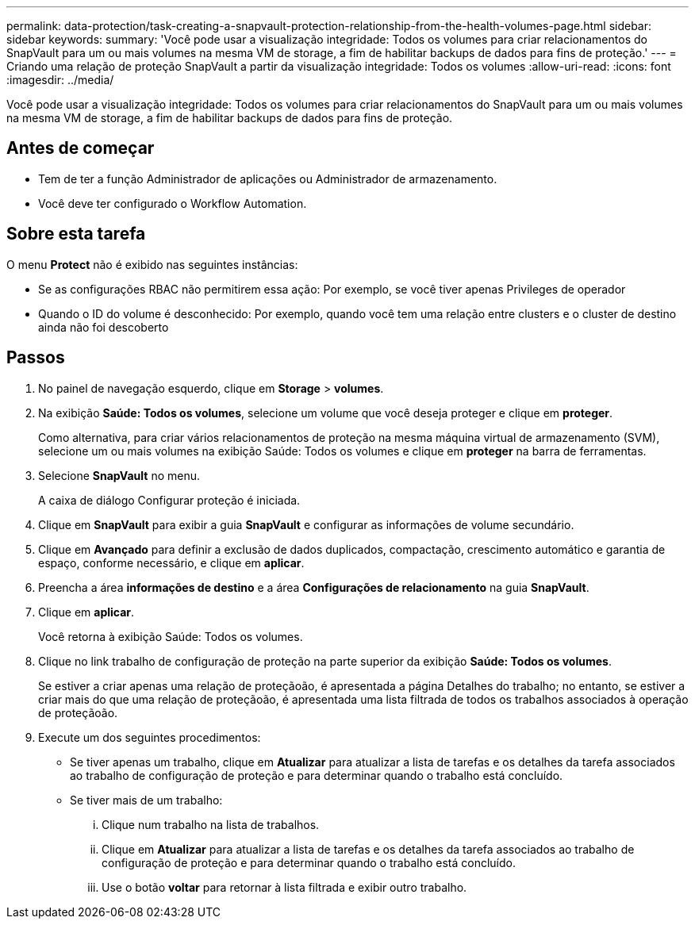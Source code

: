 ---
permalink: data-protection/task-creating-a-snapvault-protection-relationship-from-the-health-volumes-page.html 
sidebar: sidebar 
keywords:  
summary: 'Você pode usar a visualização integridade: Todos os volumes para criar relacionamentos do SnapVault para um ou mais volumes na mesma VM de storage, a fim de habilitar backups de dados para fins de proteção.' 
---
= Criando uma relação de proteção SnapVault a partir da visualização integridade: Todos os volumes
:allow-uri-read: 
:icons: font
:imagesdir: ../media/


[role="lead"]
Você pode usar a visualização integridade: Todos os volumes para criar relacionamentos do SnapVault para um ou mais volumes na mesma VM de storage, a fim de habilitar backups de dados para fins de proteção.



== Antes de começar

* Tem de ter a função Administrador de aplicações ou Administrador de armazenamento.
* Você deve ter configurado o Workflow Automation.




== Sobre esta tarefa

O menu *Protect* não é exibido nas seguintes instâncias:

* Se as configurações RBAC não permitirem essa ação: Por exemplo, se você tiver apenas Privileges de operador
* Quando o ID do volume é desconhecido: Por exemplo, quando você tem uma relação entre clusters e o cluster de destino ainda não foi descoberto




== Passos

. No painel de navegação esquerdo, clique em *Storage* > *volumes*.
. Na exibição *Saúde: Todos os volumes*, selecione um volume que você deseja proteger e clique em *proteger*.
+
Como alternativa, para criar vários relacionamentos de proteção na mesma máquina virtual de armazenamento (SVM), selecione um ou mais volumes na exibição Saúde: Todos os volumes e clique em *proteger* na barra de ferramentas.

. Selecione *SnapVault* no menu.
+
A caixa de diálogo Configurar proteção é iniciada.

. Clique em *SnapVault* para exibir a guia *SnapVault* e configurar as informações de volume secundário.
. Clique em *Avançado* para definir a exclusão de dados duplicados, compactação, crescimento automático e garantia de espaço, conforme necessário, e clique em *aplicar*.
. Preencha a área *informações de destino* e a área *Configurações de relacionamento* na guia *SnapVault*.
. Clique em *aplicar*.
+
Você retorna à exibição Saúde: Todos os volumes.

. Clique no link trabalho de configuração de proteção na parte superior da exibição *Saúde: Todos os volumes*.
+
Se estiver a criar apenas uma relação de proteçãoão, é apresentada a página Detalhes do trabalho; no entanto, se estiver a criar mais do que uma relação de proteçãoão, é apresentada uma lista filtrada de todos os trabalhos associados à operação de proteçãoão.

. Execute um dos seguintes procedimentos:
+
** Se tiver apenas um trabalho, clique em *Atualizar* para atualizar a lista de tarefas e os detalhes da tarefa associados ao trabalho de configuração de proteção e para determinar quando o trabalho está concluído.
** Se tiver mais de um trabalho:
+
... Clique num trabalho na lista de trabalhos.
... Clique em *Atualizar* para atualizar a lista de tarefas e os detalhes da tarefa associados ao trabalho de configuração de proteção e para determinar quando o trabalho está concluído.
... Use o botão *voltar* para retornar à lista filtrada e exibir outro trabalho.





